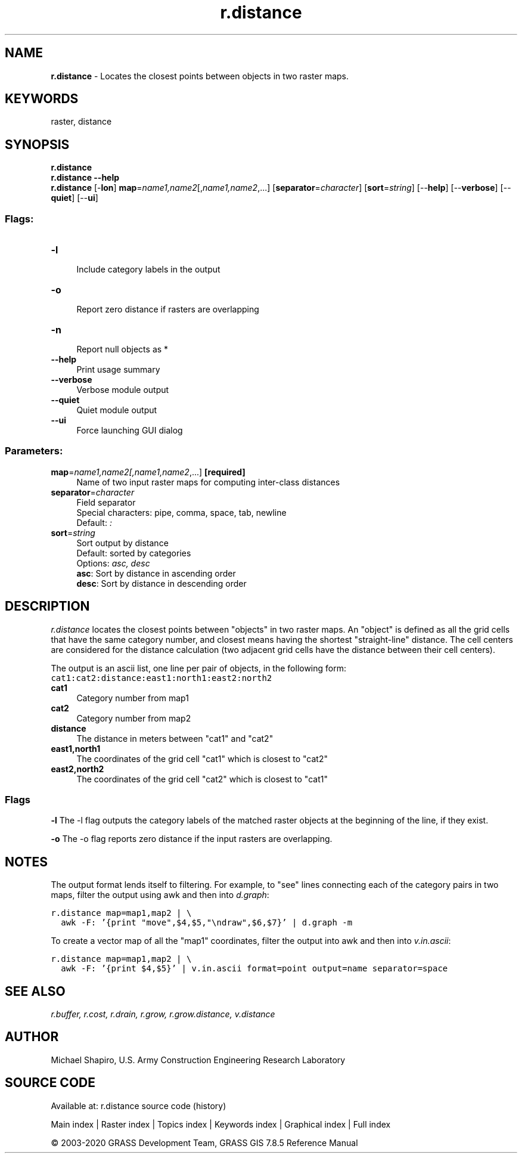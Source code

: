 .TH r.distance 1 "" "GRASS 7.8.5" "GRASS GIS User's Manual"
.SH NAME
\fI\fBr.distance\fR\fR  \- Locates the closest points between objects in two raster maps.
.SH KEYWORDS
raster, distance
.SH SYNOPSIS
\fBr.distance\fR
.br
\fBr.distance \-\-help\fR
.br
\fBr.distance\fR [\-\fBlon\fR] \fBmap\fR=\fIname1,name2\fR[,\fIname1,name2\fR,...]  [\fBseparator\fR=\fIcharacter\fR]   [\fBsort\fR=\fIstring\fR]   [\-\-\fBhelp\fR]  [\-\-\fBverbose\fR]  [\-\-\fBquiet\fR]  [\-\-\fBui\fR]
.SS Flags:
.IP "\fB\-l\fR" 4m
.br
Include category labels in the output
.IP "\fB\-o\fR" 4m
.br
Report zero distance if rasters are overlapping
.IP "\fB\-n\fR" 4m
.br
Report null objects as *
.IP "\fB\-\-help\fR" 4m
.br
Print usage summary
.IP "\fB\-\-verbose\fR" 4m
.br
Verbose module output
.IP "\fB\-\-quiet\fR" 4m
.br
Quiet module output
.IP "\fB\-\-ui\fR" 4m
.br
Force launching GUI dialog
.SS Parameters:
.IP "\fBmap\fR=\fIname1,name2[,\fIname1,name2\fR,...]\fR \fB[required]\fR" 4m
.br
Name of two input raster maps for computing inter\-class distances
.IP "\fBseparator\fR=\fIcharacter\fR" 4m
.br
Field separator
.br
Special characters: pipe, comma, space, tab, newline
.br
Default: \fI:\fR
.IP "\fBsort\fR=\fIstring\fR" 4m
.br
Sort output by distance
.br
Default: sorted by categories
.br
Options: \fIasc, desc\fR
.br
\fBasc\fR: Sort by distance in ascending order
.br
\fBdesc\fR: Sort by distance in descending order
.SH DESCRIPTION
\fIr.distance\fR locates the closest points between \(dqobjects\(dq in two raster maps.  An
\(dqobject\(dq is defined as all the grid cells that have the same category
number, and closest means having the shortest \(dqstraight\-line\(dq distance.
The cell centers are considered for the distance calculation (two
adjacent grid cells have the distance between their cell centers).
.PP
The output is an ascii list, one line per pair of objects, in the following form:
.br
.nf
\fC
cat1:cat2:distance:east1:north1:east2:north2
\fR
.fi
.IP "\fBcat1\fR " 4m
.br
Category number from map1
.IP "\fBcat2\fR " 4m
.br
Category number from map2
.IP "\fBdistance\fR " 4m
.br
The distance in meters between \(dqcat1\(dq and \(dqcat2\(dq
.IP "\fBeast1,north1\fR " 4m
.br
The coordinates of the grid cell \(dqcat1\(dq which is closest to \(dqcat2\(dq
.IP "\fBeast2,north2\fR " 4m
.br
The coordinates of the grid cell \(dqcat2\(dq which is closest to \(dqcat1\(dq
.SS Flags
\fB\-l\fR
The \-l flag outputs the category labels of the matched raster objects at the
beginning of the line, if they exist.
.PP
\fB\-o\fR
The \-o flag reports zero distance if the input rasters are overlapping.
.PP
.SH NOTES
The output format lends itself to filtering.  For example, to \(dqsee\(dq lines
connecting each of the category pairs in two maps, filter the output using
awk and then into \fId.graph\fR:
.PP
.br
.nf
\fC
r.distance map=map1,map2 | \(rs
  awk \-F: \(cq{print \(dqmove\(dq,$4,$5,\(dq\(rsndraw\(dq,$6,$7}\(cq | d.graph \-m
\fR
.fi
.PP
To create a vector map of all the \(dqmap1\(dq coordinates, filter the output into
awk and then into \fIv.in.ascii\fR:
.PP
.br
.nf
\fC
r.distance map=map1,map2 | \(rs
  awk \-F: \(cq{print $4,$5}\(cq | v.in.ascii format=point output=name separator=space
\fR
.fi
.SH SEE ALSO
\fI
r.buffer,
r.cost,
r.drain,
r.grow,
r.grow.distance,
v.distance
\fR
.SH AUTHOR
Michael Shapiro, U.S. Army Construction Engineering Research Laboratory
.SH SOURCE CODE
.PP
Available at: r.distance source code (history)
.PP
Main index |
Raster index |
Topics index |
Keywords index |
Graphical index |
Full index
.PP
© 2003\-2020
GRASS Development Team,
GRASS GIS 7.8.5 Reference Manual
